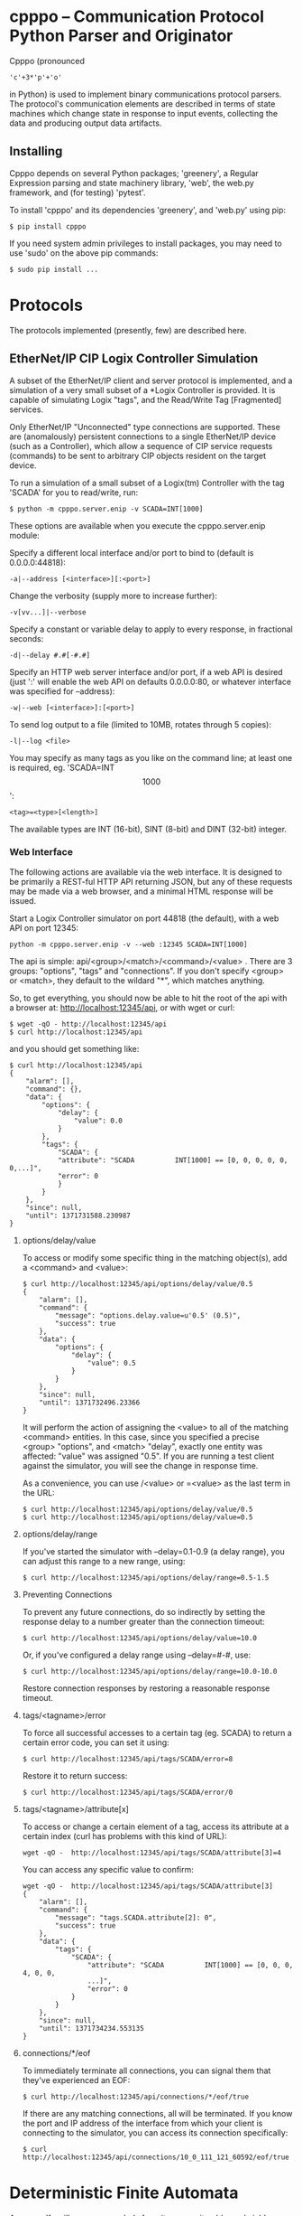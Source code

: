 * cpppo -- Communication Protocol Python Parser and Originator

  Cpppo (pronounced 
  : 'c'+3*'p'+'o' 
  in Python) is used to implement binary
  communications protocol parsers.  The protocol's communication elements are
  described in terms of state machines which change state in response to input
  events, collecting the data and producing output data artifacts.

** Installing

   Cpppo depends on several Python packages; 'greenery', a Regular Expression
   parsing and state machinery library, 'web', the web.py framework, and (for
   testing) 'pytest'.

   To install 'cpppo' and its dependencies 'greenery', and 'web.py' using pip:
   : $ pip install cpppo
   
   If you need system admin privileges to install packages, you may need to use
   'sudo' on the above pip commands:
   : $ sudo pip install ...


* Protocols

  The protocols implemented (presently, few) are described here.

** EtherNet/IP CIP Logix Controller Simulation

   A subset of the EtherNet/IP client and server protocol is implemented, and a
   simulation of a very small subset of a *Logix Controller is provided.  It is
   capable of simulating Logix "tags", and the Read/Write Tag [Fragmented]
   services.

   Only EtherNet/IP "Unconnected" type connections are supported.  These are
   (anomalously) persistent connections to a single EtherNet/IP device (such as
   a Controller), which allow a sequence of CIP service requests (commands) to
   be sent to arbitrary CIP objects resident on the target device.

   To run a simulation of a small subset of a Logix(tm) Controller with the tag
   'SCADA' for you to read/write, run:
   : $ python -m cpppo.server.enip -v SCADA=INT[1000]

   These options are available when you execute the cpppo.server.enip module:

   Specify a different local interface and/or port to bind to (default is 0.0.0.0:44818):
   : -a|--address [<interface>][:<port>]

   Change the verbosity (supply more to increase further):
   : -v[vv...]|--verbose 

   Specify a constant or variable delay to apply to every response, in fractional seconds:
   : -d|--delay #.#[-#.#]

   Specify an HTTP web server interface and/or port, if a web API is desired
   (just ':' will enable the web API on defaults 0.0.0.0:80, or whatever
   interface was specified for --address):
   : -w|--web [<interface>]:[<port>]

   To send log output to a file (limited to 10MB, rotates through 5 copies):
   : -l|--log <file>

   You may specify as many tags as you like on the command line; at least one
   is required, eg. 'SCADA=INT\[1000\]':
   : <tag>=<type>[<length>]

   The available types are INT (16-bit), SINT (8-bit) and DINT (32-bit) integer.

*** Web Interface

    The following actions are available via the web interface.  It is designed
    to be primarily a REST-ful HTTP API returning JSON, but any of these
    requests may be made via a web browser, and a minimal HTML response will be
    issued.

    Start a Logix Controller simulator on port 44818 (the default), with a web
    API on port 12345:
    : python -m cpppo.server.enip -v --web :12345 SCADA=INT[1000]

    The api is simple: api/<group>/<match>/<command>/<value> .  There are 3
    groups: "options", "tags" and "connections".  If you don't specify <group>
    or <match>, they default to the wildard "*", which matches anything.

    So, to get everything, you should now be able to hit the root of the api
    with a browser at: http://localhost:12345/api, or with wget or curl:
    : $ wget -qO - http://localhost:12345/api
    : $ curl http://localhost:12345/api

    and you should get something like:
    #+BEGIN_EXAMPLE
    $ curl http://localhost:12345/api
    {
        "alarm": [],
        "command": {},
        "data": {
            "options": {
                "delay": {
                    "value": 0.0
                }
            },
            "tags": {
                "SCADA": {
                "attribute": "SCADA          INT[1000] == [0, 0, 0, 0, 0, 0,...]",
                "error": 0
                }
            }
        },
        "since": null,
        "until": 1371731588.230987
    }
    #+END_EXAMPLE

**** options/delay/value

     To access or modify some specific thing in the matching object(s), add a
     <command> and <value>:
    
     #+BEGIN_EXAMPLE
     $ curl http://localhost:12345/api/options/delay/value/0.5
     {
         "alarm": [],
         "command": {
             "message": "options.delay.value=u'0.5' (0.5)",
             "success": true
         },
         "data": {
             "options": {
                 "delay": {
                     "value": 0.5
                 }
             }
         },
         "since": null,
         "until": 1371732496.23366
     }
     #+END_EXAMPLE
    
     It will perform the action of assigning the <value> to all of the matching
     <command> entities.  In this case, since you specified a precise <group>
     "options", and <match> "delay", exactly one entity was affected: "value" was
     assigned "0.5".  If you are running a test client against the simulator, you
     will see the change in response time.
    
     As a convenience, you can use /<value> or =<value> as the last term in the
     URL:
    
     : $ curl http://localhost:12345/api/options/delay/value/0.5
     : $ curl http://localhost:12345/api/options/delay/value=0.5


**** options/delay/range
     If you've started the simulator with --delay=0.1-0.9 (a delay range), you
     can adjust this range to a new range, using:
     : $ curl http://localhost:12345/api/options/delay/range=0.5-1.5

**** Preventing Connections
     To prevent any future connections, do so indirectly by setting the response
     delay to a number greater than the connection timeout:
     : $ curl http://localhost:12345/api/options/delay/value=10.0

     Or, if you've configured a delay range using --delay=#-#, use:
     : $ curl http://localhost:12345/api/options/delay/range=10.0-10.0

     Restore connection responses by restoring a reasonable response timeout.

**** tags/<tagname>/error
     To force all successful accesses to a certain tag (eg. SCADA) to return a
     certain error code, you can set it using:
     : $ curl http://localhost:12345/api/tags/SCADA/error=8
     
     Restore it to return success:
     : $ curl http://localhost:12345/api/tags/SCADA/error/0

**** tags/<tagname>/attribute[x]

     To access or change a certain element of a tag, access its attribute at a
     certain index (curl has problems with this kind of URL):
     : wget -qO -  http://localhost:12345/api/tags/SCADA/attribute[3]=4

     You can access any specific value to confirm:
     #+BEGIN_EXAMPLE
     wget -qO -  http://localhost:12345/api/tags/SCADA/attribute[3]
     {
         "alarm": [],
         "command": {
             "message": "tags.SCADA.attribute[2]: 0",
             "success": true
         },
         "data": {
             "tags": {
                 "SCADA": {
                     "attribute": "SCADA          INT[1000] == [0, 0, 0, 4, 0, 0,
                     ...]",
                     "error": 0
                 }
             }
         },
         "since": null,
         "until": 1371734234.553135
     }
     #+END_EXAMPLE

**** connections/*/eof
     To immediately terminate all connections, you can signal them that they've
     experienced an EOF:
     : $ curl http://localhost:12345/api/connections/*/eof/true

     If there are any matching connections, all will be terminated.  If you know
     the port and IP address of the interface from which your client is
     connecting to the simulator, you can access its connection specifically:
     : $ curl http://localhost:12345/api/connections/10_0_111_121_60592/eof/true



* Deterministic Finite Automata

  A cpppo.dfa will consume symbols from its source iterable, and yield
  (machine,state) transitions 'til a terminal state is reached.  If 'greedy',
  it will transition 'til we reach a terminal state and the next symbol does
  not product a transition.

  For example, if 'abbb,ab' is presented to the following machine with a
  no-input state E, and input processing states A and (terminal) B, it will
  accept 'ab' and terminate, unless greedy is specified in which case it will
  accept 'abbb' and terminate.

** Basic State Machines

#   #+BEGIN_DITAA abplus.png -r -S
   #+BEGIN_EXAMPLE
       +-----+ 'a' +-----+ 'b' +-----+ 'b'
       |  E  |---->|  A  |---->| (B) |----+
       +-----+     +-----+     +-----+    |
                                  ^       |
                                  |       |
                                  +-------+
   #+END_EXAMPLE
#   #+END_DITAA
   
   This machine is easily created like this:
   
   #+BEGIN_SRC python
   # Basic DFA that accepts ab+
   E			= cpppo.state( "E" )
   A			= cpppo.state_input( "A" )
   B			= cpppo.state_input( "B", terminal=True )
   E['a']		= A
   A['b']		= B
   B['b']		= B

   BASIC		= cpppo.dfa( 'ab+', initial=E, context='basic' )
   #+END_SRC

** Composite Machines

   A higher-level DFA can be produced by wrapping this one in a cpppo.dfa, and
   giving it some of its own transitions.  For example, lets make a machine that
   accepts 'ab+' separated by ',[ ]*'.
   
#   #+BEGIN_DITAA abplus_csv.png -r -S
   #+BEGIN_EXAMPLE
                          +------------------------------+    
                          |                              |
                          v                              |
       +----------------------------------------+        | None
       | (CSV)                                  |        |
       |  +-----+ 'a' +-----+ 'b' +-----+  'b'  | ',' +-----+ ' '
       |  |  E  |---->|  A  |---->| (B) |----+  |---->| SEP |----+
       |  +-----+     +-----+     +-----+    |  |     +-----+    |
       |                             ^       |  |        ^       |
       |                             |       |  |        |       |
       |                             +-------+  |        +-------+
       +----------------------------------------+
   #+END_EXAMPLE
#   #+END_DITAA
   
   This is implemented:
   
   #+BEGIN_SRC python
   # Composite state machine accepting ab+, ignoring ,[ ]* separators
   ABP			= cpppo.dfa( "ab+", initial=E, terminal=True )
   SEP			= cpppo.state_drop( "SEP" )
   ABP[',']		= SEP
   SEP[' ']		= SEP
   SEP[None]		= ABP

   CSV			= cpppo.dfa( 'CSV', initial=ABP, context='csv' )
   #+END_SRC
   
   When the lower level state machine doesn't recognize the input symbol for a
   transition, the higher level machine is given a chance to recognize them; in
   this case, a ',' followed by any number of spaces leads to a state_drop
   instance, which throws away the symbol.  Finally, it uses an "epsilon"
   (no-input) transition (indicated by a transition on None) to re-enter the
   main CSV machine to process subsequent symbols.
   
** Machines from Regular Expressions

   We use [[https://github.com/ferno/greenery]] to convert regular expressions into
   greenery.fsm machines, and post-process these to produce a cpppo.dfa.  The
   regular expression '(ab+)((,[ ]*)(ab+))*' is equivalent to the above (except
   that it doesn't ignore the separators), and produces the following state
   machine:

#   #+BEGIN_DITAA abplus_regex.png -r -S
   #+BEGIN_EXAMPLE
                      +----------------------------+
                      |                            |
                      v                            | 'a' 
       +-----+ 'a' +-----+ 'b' +-----+ ',' +-----+ |
       |  0' |---->|  2  |---->| (3) |---->|  4  |-+
       +-----+     +-----+     +-----+     +-----+
                                 ^ |         ^ |    
                                 | | 'b'     | | ' '
                                 +-+         +-+    
   #+END_EXAMPLE
#   #+END_DITAA

   A regular expression based cpppo.dfa is created thus:

   #+BEGIN_SRC python
   # A regular expression; he default dfa name is the regular expression itself.
   REGEX		= cpppo.regex( initial='(ab+)((,[ ]*)(ab+))*', context='regex' )
   #+END_SRC

* Running State Machines

  State machines define the grammar for a language which can be run against a
  sentence of input.  All these machines ultimately use state_input instances
  to store their data; the path used is the cpppo.dfa's <context> + '_input':

  #+BEGIN_SRC python
   data		= cpppo.dotdict()
   for machine in [ BASIC, CSV, REGEX ]:
       path		= machine.context() + '.input' # default for state_input data
       source		= cpppo.peekable( str( 'abbbb, ab' ))
       with machine:
           for i,(m,s) in enumerate( machine.run( source=source, data=data )):
               print( "%s #%3d; next byte %3d: %-10.10r: %r" % (
                      m.name_centered(), i, source.sent, source.peek(), data.get(path) ))
       print( "Accepted: %r; remaining: %r\n" % ( data.get(path), ''.join( source )))
   print( "Final: %r" % ( data ))
   #+END_SRC
